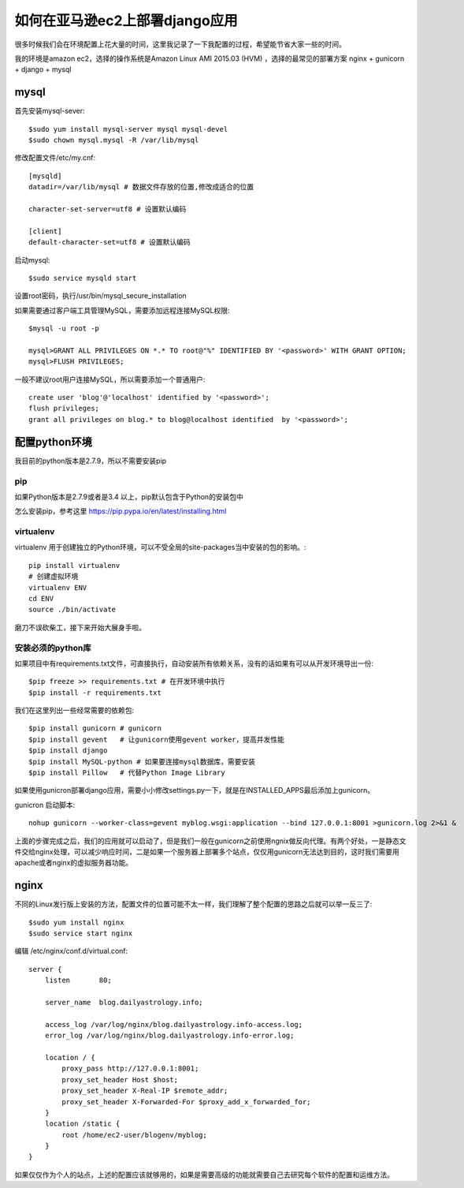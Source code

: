﻿如何在亚马逊ec2上部署django应用
=================================

很多时候我们会在环境配置上花大量的时间，这里我记录了一下我配置的过程，希望能节省大家一些的时间。


我的环境是amazon ec2，选择的操作系统是Amazon Linux AMI 2015.03 (HVM) ，选择的最常见的部署方案 nginx + gunicorn + django + mysql

mysql
------------------

首先安装mysql-sever::

    $sudo yum install mysql-server mysql mysql-devel
    $sudo chown mysql.mysql -R /var/lib/mysql

修改配置文件/etc/my.cnf::

    [mysqld]
    datadir=/var/lib/mysql # 数据文件存放的位置,修改成适合的位置

    character-set-server=utf8 # 设置默认编码

    [client]
    default-character-set=utf8 # 设置默认编码

启动mysql::

    $sudo service mysqld start

设置root密码，执行/usr/bin/mysql_secure_installation

如果需要通过客户端工具管理MySQL，需要添加远程连接MySQL权限::

    $mysql -u root -p

    mysql>GRANT ALL PRIVILEGES ON *.* TO root@"%" IDENTIFIED BY '<password>' WITH GRANT OPTION;
    mysql>FLUSH PRIVILEGES;

一般不建议root用户连接MySQL，所以需要添加一个普通用户::

    create user 'blog'@'localhost' identified by '<password>';
    flush privileges;
    grant all privileges on blog.* to blog@localhost identified  by '<password>';


配置python环境
------------------

我目前的python版本是2.7.9，所以不需要安装pip

pip
^^^^^^^^^^^^^^^^^^

如果Python版本是2.7.9或者是3.4 以上，pip默认包含于Python的安装包中

怎么安装pip，参考这里 https://pip.pypa.io/en/latest/installing.html

virtualenv
^^^^^^^^^^^^^^^^^^

virtualenv 用于创建独立的Python环境，可以不受全局的site-packages当中安装的包的影响。::

    pip install virtualenv
    # 创建虚拟环境
    virtualenv ENV
    cd ENV
    source ./bin/activate

磨刀不误砍柴工，接下来开始大展身手啦。

安装必须的python库
^^^^^^^^^^^^^^^^^^^^^^^^^^^

如果项目中有requirements.txt文件，可直接执行，自动安装所有依赖关系，没有的话如果有可以从开发环境导出一份::

    $pip freeze >> requirements.txt # 在开发环境中执行
    $pip install -r requirements.txt


我们在这里列出一些经常需要的依赖包::

    $pip install gunicorn # gunicorn
    $pip install gevent   # 让gunicorn使用gevent worker，提高并发性能
    $pip install django
    $pip install MySQL-python # 如果要连接mysql数据库，需要安装
    $pip install Pillow   # 代替Python Image Library


如果使用gunicron部署django应用，需要小小修改settings.py一下，就是在INSTALLED_APPS最后添加上gunicorn。

gunicron 启动脚本::

    nohup gunicorn --worker-class=gevent myblog.wsgi:application --bind 127.0.0.1:8001 >gunicorn.log 2>&1 &

上面的步骤完成之后，我们的应用就可以启动了，但是我们一般在gunicorn之前使用ngnix做反向代理。有两个好处，一是静态文件交给nginx处理，可以减少响应时间，二是如果一个服务器上部署多个站点，仅仅用gunicorn无法达到目的，这时我们需要用apache或者nginx的虚拟服务器功能。

nginx
------------------------------------

不同的Linux发行版上安装的方法，配置文件的位置可能不太一样，我们理解了整个配置的思路之后就可以举一反三了::

    $sudo yum install nginx
    $sudo service start nginx

编辑 /etc/nginx/conf.d/virtual.conf::

    server {
        listen       80;

        server_name  blog.dailyastrology.info;

        access_log /var/log/nginx/blog.dailyastrology.info-access.log;
        error_log /var/log/nginx/blog.dailyastrology.info-error.log;

        location / {
            proxy_pass http://127.0.0.1:8001;
            proxy_set_header Host $host;
            proxy_set_header X-Real-IP $remote_addr;
            proxy_set_header X-Forwarded-For $proxy_add_x_forwarded_for;
        }
        location /static {
            root /home/ec2-user/blogenv/myblog;
        }
    }

如果仅仅作为个人的站点，上述的配置应该就够用的，如果是需要高级的功能就需要自己去研究每个软件的配置和运维方法。

